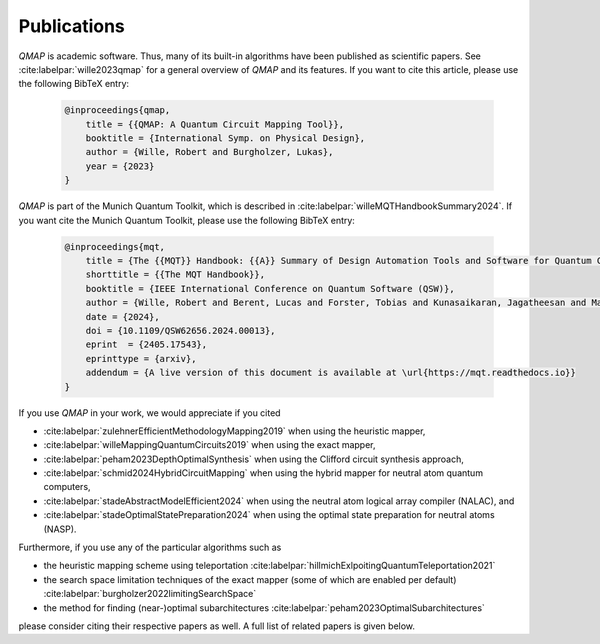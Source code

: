 Publications
============

*QMAP* is academic software. Thus, many of its built-in algorithms have been published as scientific papers.
See :cite:labelpar:`wille2023qmap` for a general overview of *QMAP* and its features.
If you want to cite this article, please use the following BibTeX entry:

    .. code-block:: bibtex

        @inproceedings{qmap,
            title = {{QMAP: A Quantum Circuit Mapping Tool}},
            booktitle = {International Symp. on Physical Design},
            author = {Wille, Robert and Burgholzer, Lukas},
            year = {2023}
        }

*QMAP* is part of the Munich Quantum Toolkit, which is described in :cite:labelpar:`willeMQTHandbookSummary2024`.
If you want cite the Munich Quantum Toolkit, please use the following BibTeX entry:

    .. code-block:: bibtex

        @inproceedings{mqt,
            title = {The {{MQT}} Handbook: {{A}} Summary of Design Automation Tools and Software for Quantum Computing},
            shorttitle = {{The MQT Handbook}},
            booktitle = {IEEE International Conference on Quantum Software (QSW)},
            author = {Wille, Robert and Berent, Lucas and Forster, Tobias and Kunasaikaran, Jagatheesan and Mato, Kevin and Peham, Tom and Quetschlich, Nils and Rovara, Damian and Sander, Aaron and Schmid, Ludwig and Schoenberger, Daniel and Stade, Yannick and Burgholzer, Lukas},
            date = {2024},
            doi = {10.1109/QSW62656.2024.00013},
            eprint  = {2405.17543},
            eprinttype = {arxiv},
            addendum = {A live version of this document is available at \url{https://mqt.readthedocs.io}}
        }

If you use *QMAP* in your work, we would appreciate if you cited

- :cite:labelpar:`zulehnerEfficientMethodologyMapping2019` when using the heuristic mapper,
- :cite:labelpar:`willeMappingQuantumCircuits2019` when using the exact mapper,
- :cite:labelpar:`peham2023DepthOptimalSynthesis` when using the Clifford circuit synthesis approach,
- :cite:labelpar:`schmid2024HybridCircuitMapping` when using the hybrid mapper for neutral atom quantum computers,
- :cite:labelpar:`stadeAbstractModelEfficient2024` when using the neutral atom logical array compiler (NALAC), and
- :cite:labelpar:`stadeOptimalStatePreparation2024` when using the optimal state preparation for neutral atoms (NASP).

Furthermore, if you use any of the particular algorithms such as

- the heuristic mapping scheme using teleportation :cite:labelpar:`hillmichExlpoitingQuantumTeleportation2021`
- the search space limitation techniques of the exact mapper (some of which are enabled per default) :cite:labelpar:`burgholzer2022limitingSearchSpace`
- the method for finding (near-)optimal subarchitectures :cite:labelpar:`peham2023OptimalSubarchitectures`

please consider citing their respective papers as well. A full list of related papers is given below.

.. bibliography::
